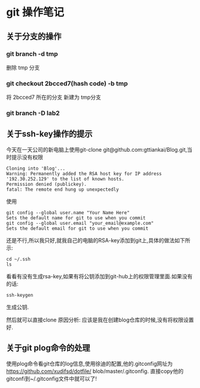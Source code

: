 * git 操作笔记
** 关于分支的操作
*** git branch -d tmp
删除 tmp 分支
*** git checkout 2bcced7(hash code)  -b tmp
将 2bcced7 所在的分支 新建为 tmp分支

*** git branch -D lab2 
** 关于ssh-key操作的提示
今天在一天公司的新电脑上使用git-clone git@github.com:gttiankai/Blog.git,当时提示没有权限
#+BEGIN_SRC 
Cloning into 'Blog'...
Warning: Permanently added the RSA host key for IP address '192.30.252.129' to the list of known hosts.
Permission denied (publickey).
fatal: The remote end hung up unexpectedly
#+END_SRC

使用
#+BEGIN_SRC shell
git config --global user.name "Your Name Here"
Sets the default name for git to use when you commit
git config --global user.email "your_email@example.com"
Sets the default email for git to use when you commit
#+END_SRC
还是不行,所以我只好,就我自己的电脑的RSA-key添加到git上,具体的做法如下所示:
#+BEGIN_SRC shell
cd ~/.ssh
ls
#+END_SRC
看看有没有生成rsa-key,如果有将公钥添加到git-hub上的权限管理里面.如果没有的话:
#+BEGIN_SRC 
ssh-keygen
#+END_SRC
生成公钥.

然后就可以直接clone
原因分析: 应该是我在创建blog仓库的时候,没有将权限设置好.
** 关于git plog命令的处理
使用plog命令看git仓库的log信息,使用徐迪的配置,他的.gitconfig网址为
https://github.com/xudifsd/dotfile/
blob/master/.gitconfig.
直接copy他的gitconfi到~/.gitconfig文件中就可以了!